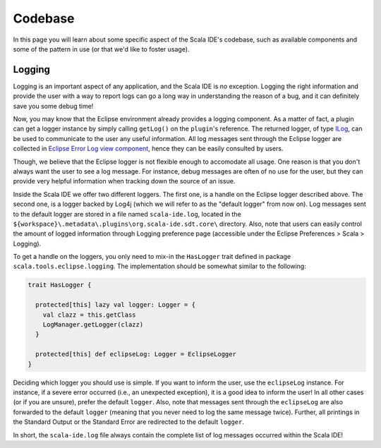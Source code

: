 Codebase
========

In this page you will learn about some specific aspect of the Scala IDE's codebase, such as 
available components and some of the pattern in use (or that we'd like to foster usage).

Logging
-------

Logging is an important aspect of any application, and the Scala IDE is no exception. Logging the 
right information and provide the user with a way to report logs can go a long way in understanding 
the reason of a bug, and it can definitely save you some debug time!

Now, you may know that the Eclipse environment already provides a logging component. As a matter of 
fact, a plugin can get a logger instance by simply calling ``getLog()`` on the ``plugin``'s reference. The 
returned logger, of type `ILog <http://help.eclipse.org/indigo/index.jsp?topic=%2Forg.eclipse.platform.doc.isv%2Freference%2Fapi%2Forg%2Feclipse%2Fcore%2Fruntime%2FILog.html>`_, 
can be used to communicate to the user any useful information. All log messages sent through 
the Eclipse logger are collected in `Eclipse Error Log view component <http://help.eclipse.org/indigo/index.jsp?topic=/org.eclipse.pde.doc.user/guide/tools/views/error_log.htm>`_, 
hence they can be easily consulted by users.

Though, we believe that the Eclipse logger is not flexible enough to accomodate all usage. One reason is 
that you don't always want the user to see a log message. For instance, debug messages are often of no use 
for the user, but they can provide very helpful information when tracking down the source of an 
issue.

Inside the Scala IDE we offer two different loggers. The first one, is a handle on the 
Eclipse logger described above. The second one, is a logger backed by Log4j (which we will refer to as 
the "default logger" from now on). Log messages sent to the default logger are stored in a file named 
``scala-ide.log``, located in the ``${workspace}\.metadata\.plugins\org.scala-ide.sdt.core\`` directory. 
Also, note that users can easily control the amount of logged information through Logging preference page 
(accessible under the Eclipse Preferences > Scala > Logging).

To get a handle on the loggers, you only need to mix-in the ``HasLogger`` trait defined in package 
``scala.tools.eclipse.logging``. The implementation should be somewhat similar to the following:

.. code-block:: scala

	trait HasLogger {

	  protected[this] lazy val logger: Logger = {
	    val clazz = this.getClass
	    LogManager.getLogger(clazz)
	  }
	  
	  protected[this] def eclipseLog: Logger = EclipseLogger
	}
	
Deciding which logger you should use is simple. If you want to inform the user, use the 
``eclipseLog`` instance. For instance, if a severe error occurred (i.e., an unexpected exception), it 
is a good idea to inform the user!
In all other cases (or if you are unsure), prefer the default ``logger``. Also, note that 
messages sent through the ``eclipseLog`` are also forwarded to the default ``logger`` (meaning that 
you never need to log the same message twice). Further, all printings in the Standard Output or the 
Standard Error are redirected to the default ``logger``.

In short, the ``scala-ide.log`` file always contain the complete list of log messages occurred within the Scala IDE!

